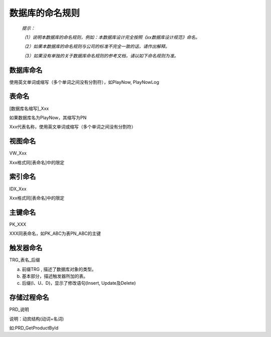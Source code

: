 .. 以两个点开始的内容是注释。不会出现编写的文档中。但是能体现文档书写者的思路。
.. 文档中的示例用*XXX*修饰，以斜体的方式显示，实际使用时可以在示例前一行的空白行开头添加..，以将其注释。
.. 一般一个文件，内容，逻辑的分层，分到三级就可以， 最多四级. 也就是
   H1. ########
   H2, ********
   H3, ========
   H4. --------

数据库的命名规则
###################################################

  *提示：*

  *（1）说明本数据库的命名规则，例如：本数据库设计完全按照《xx数据库设计规范》命名。*

  *（2）如果本数据库的命名规则与公司的标准不完全一致的话，请作出解释。*

  *（3）如果没有单独的关于数据库命名规则的参考文档，请以如下命名规则为准。*

  
数据库命名
**********

使用英文单词或缩写（多个单词之间没有分割符），如PlayNow, PlayNowLog

表命名
********

[数据库名缩写]_Xxx

如果数据库名为PlayNow，其缩写为PN

Xxx代表名称，使用英文单词或缩写（多个单词之间没有分割符）


视图命名
********

VW_Xxx

Xxx格式同[表命名]中的限定


索引命名
********

IDX_Xxx

Xxx格式同[表命名]中的限定


主键命名
********

PK_XXX

XXX同表命名，如PK_ABC为表PN_ABC的主键


触发器命名
**********

TRG_表名_后缀 

a. 前缀TRG , 描述了数据库对象的类型。 

b. 基本部分，描述触发器所加的表。 

c. 后缀(I、U、D)，显示了修改语句(Insert, Update及Delete) 


存储过程命名
************

PRD_说明 

说明：动宾结构(动词+名词) 

如:PRD_GetProductById 



